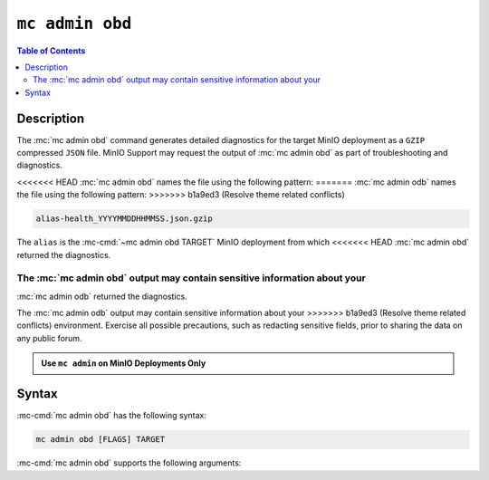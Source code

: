 ================
``mc admin obd``
================

.. default-domain:: minio

.. contents:: Table of Contents
   :local:
   :depth: 2

.. mc:: mc admin obd

Description
-----------

.. start-mc-admin-obd-desc

The :mc:`mc admin obd` command generates detailed diagnostics for the
target MinIO deployment as a ``GZIP`` compressed ``JSON`` file. MinIO Support
may request the output of :mc:`mc admin obd` as part of troubleshooting
and diagnostics.

.. end-mc-admin-obd-desc

<<<<<<< HEAD
:mc:`mc admin obd` names the file using the following pattern:
=======
:mc:`mc admin odb` names the file using the following pattern:
>>>>>>> b1a9ed3 (Resolve theme related conflicts)

.. code-block:: none

   alias-health_YYYYMMDDHHMMSS.json.gzip

The ``alias`` is the :mc-cmd:`~mc admin obd TARGET` MinIO deployment from which
<<<<<<< HEAD
:mc:`mc admin obd` returned the diagnostics.

The :mc:`mc admin obd` output may contain sensitive information about your
=======
:mc:`mc admin odb` returned the diagnostics.

The :mc:`mc admin odb` output may contain sensitive information about your
>>>>>>> b1a9ed3 (Resolve theme related conflicts)
environment. Exercise all possible precautions, such as redacting sensitive
fields, prior to sharing the data on any public forum. 

.. admonition:: Use ``mc admin`` on MinIO Deployments Only
   :class: note

   .. include:: /includes/facts-mc-admin.rst
      :start-after: start-minio-only
      :end-before: end-minio-only

Syntax
------

:mc-cmd:`mc admin obd` has the following syntax:

.. code-block:: shell
   :class: copyable

   mc admin obd [FLAGS] TARGET

:mc-cmd:`mc admin obd` supports the following arguments:

.. mc-cmd:: TARGET

   *Required*

   The :mc-cmd:`alias <mc alias>` of a configured MinIO deployment from which
   the command retrieves the diagnostic data.

.. mc-cmd:: deadline
   :option:

   The maximum duration the command can run. Specify a string as 
   ``##h##m##s``. Defaults to ``1h0m0s``. 

